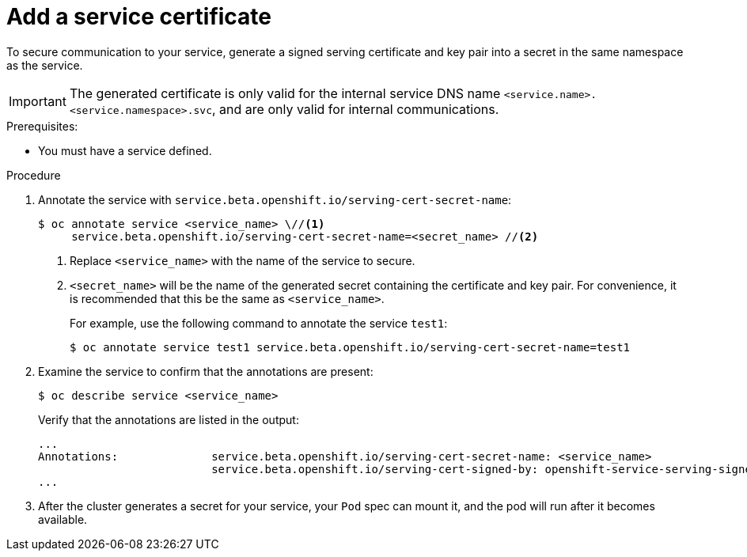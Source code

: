 // Module included in the following assemblies:
//
// * security/certificates/service-serving-certificate.adoc

[id="add-service-certificate_{context}"]
= Add a service certificate

To secure communication to your service, generate a
signed serving certificate and key pair into a secret in the same
namespace as the service.

[IMPORTANT]
====
The generated certificate is only valid for the internal service DNS name
`<service.name>.<service.namespace>.svc`, and are only valid for
internal communications.
====

.Prerequisites:

* You must have a service defined.

.Procedure

. Annotate the service with `service.beta.openshift.io/serving-cert-secret-name`:
+
----
$ oc annotate service <service_name> \//<1>
     service.beta.openshift.io/serving-cert-secret-name=<secret_name> //<2>
----
<1> Replace `<service_name>` with the name of the service to secure.
<2> `<secret_name>` will be the name of the generated secret containing the
certificate and key pair. For convenience, it is recommended that this
be the same as `<service_name>`.
+
For example, use the following command to annotate the service `test1`:
+
----
$ oc annotate service test1 service.beta.openshift.io/serving-cert-secret-name=test1
----

. Examine the service to confirm that the annotations are present:
+
----
$ oc describe service <service_name>
----
+
Verify that the annotations are listed in the output:
+
----
...
Annotations:              service.beta.openshift.io/serving-cert-secret-name: <service_name>
                          service.beta.openshift.io/serving-cert-signed-by: openshift-service-serving-signer@1556850837
...
----

. After the cluster generates a secret for your service, your `Pod` spec can
mount it, and the pod will run after it becomes available.
